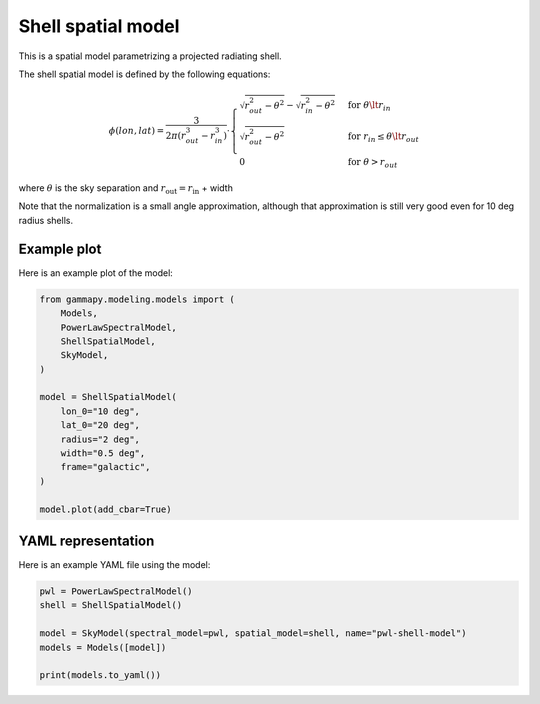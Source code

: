 
.. DO NOT EDIT.
.. THIS FILE WAS AUTOMATICALLY GENERATED BY SPHINX-GALLERY.
.. TO MAKE CHANGES, EDIT THE SOURCE PYTHON FILE:
.. "user-guide/model-gallery/spatial/plot_shell.py"
.. LINE NUMBERS ARE GIVEN BELOW.

.. only:: html

    .. note::
        :class: sphx-glr-download-link-note

        :ref:`Go to the end <sphx_glr_download_user-guide_model-gallery_spatial_plot_shell.py>`
        to download the full example code. or to run this example in your browser via Binder

.. rst-class:: sphx-glr-example-title

.. _sphx_glr_user-guide_model-gallery_spatial_plot_shell.py:


.. _shell-spatial-model:

Shell spatial model
===================

This is a spatial model parametrizing a projected radiating shell.

The shell spatial model is defined by the following equations:

.. math::
    \phi(lon, lat) = \frac{3}{2 \pi (r_{out}^3 - r_{in}^3)} \cdot
            \begin{cases}
                \sqrt{r_{out}^2 - \theta^2} - \sqrt{r_{in}^2 - \theta^2} &
                             \text{for } \theta \lt r_{in} \\
                \sqrt{r_{out}^2 - \theta^2} &
                             \text{for } r_{in} \leq \theta \lt r_{out} \\
                0 & \text{for } \theta > r_{out}
            \end{cases}

where :math:`\theta` is the sky separation and :math:`r_{\text{out}} = r_{\text{in}}` + width

Note that the normalization is a small angle approximation,
although that approximation is still very good even for 10 deg radius shells.

.. GENERATED FROM PYTHON SOURCE LINES 29-32

Example plot
------------
Here is an example plot of the model:

.. GENERATED FROM PYTHON SOURCE LINES 32-50

.. code-block:: Python


    from gammapy.modeling.models import (
        Models,
        PowerLawSpectralModel,
        ShellSpatialModel,
        SkyModel,
    )

    model = ShellSpatialModel(
        lon_0="10 deg",
        lat_0="20 deg",
        radius="2 deg",
        width="0.5 deg",
        frame="galactic",
    )

    model.plot(add_cbar=True)




.. image-sg:: /user-guide/model-gallery/spatial/images/sphx_glr_plot_shell_001.png
   :alt: plot shell
   :srcset: /user-guide/model-gallery/spatial/images/sphx_glr_plot_shell_001.png
   :class: sphx-glr-single-img


.. rst-class:: sphx-glr-script-out

 .. code-block:: none


    <WCSAxes: >



.. GENERATED FROM PYTHON SOURCE LINES 51-54

YAML representation
-------------------
Here is an example YAML file using the model:

.. GENERATED FROM PYTHON SOURCE LINES 54-62

.. code-block:: Python


    pwl = PowerLawSpectralModel()
    shell = ShellSpatialModel()

    model = SkyModel(spectral_model=pwl, spatial_model=shell, name="pwl-shell-model")
    models = Models([model])

    print(models.to_yaml())




.. rst-class:: sphx-glr-script-out

 .. code-block:: none

    components:
    -   name: pwl-shell-model
        type: SkyModel
        spectral:
            type: PowerLawSpectralModel
            parameters:
            -   name: index
                value: 2.0
            -   name: amplitude
                value: 1.0e-12
                unit: cm-2 s-1 TeV-1
            -   name: reference
                value: 1.0
                unit: TeV
        spatial:
            type: ShellSpatialModel
            frame: icrs
            parameters:
            -   name: lon_0
                value: 0.0
                unit: deg
            -   name: lat_0
                value: 0.0
                unit: deg
            -   name: radius
                value: 1.0
                unit: deg
            -   name: width
                value: 0.2
                unit: deg
    metadata:
        creator: Gammapy 1.3.dev1108+g3132bb30e.d20241007
        date: '2024-10-07T16:09:31.168699'
        origin: null






.. _sphx_glr_download_user-guide_model-gallery_spatial_plot_shell.py:

.. only:: html

  .. container:: sphx-glr-footer sphx-glr-footer-example

    .. container:: binder-badge

      .. image:: images/binder_badge_logo.svg
        :target: https://mybinder.org/v2/gh/gammapy/gammapy-webpage/main?urlpath=lab/tree/notebooks/dev/user-guide/model-gallery/spatial/plot_shell.ipynb
        :alt: Launch binder
        :width: 150 px

    .. container:: sphx-glr-download sphx-glr-download-jupyter

      :download:`Download Jupyter notebook: plot_shell.ipynb <plot_shell.ipynb>`

    .. container:: sphx-glr-download sphx-glr-download-python

      :download:`Download Python source code: plot_shell.py <plot_shell.py>`

    .. container:: sphx-glr-download sphx-glr-download-zip

      :download:`Download zipped: plot_shell.zip <plot_shell.zip>`


.. only:: html

 .. rst-class:: sphx-glr-signature

    `Gallery generated by Sphinx-Gallery <https://sphinx-gallery.github.io>`_
